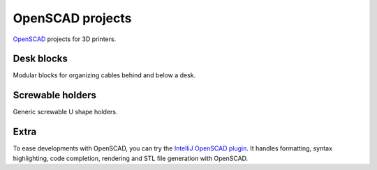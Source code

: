 OpenSCAD projects
=================

`OpenSCAD <https://www.openscad.org/>`_ projects for 3D printers.

Desk blocks
-----------

Modular blocks for organizing cables behind and below a desk.

.. figure:: desk-block/.images/Single_block_with_hook.png

.. figure:: desk-block/.images/Single_block.png

.. figure:: desk-block/.images/Joined_blocks.png

Screwable holders
-----------------

Generic screwable U shape holders.

.. figure:: screwable-holder/.images/screwable_holder.png

Extra
-----

To ease developments with OpenSCAD, you can try the `IntelliJ OpenSCAD plugin <https://plugins.jetbrains.com/plugin/11198-openscad-language-support>`_. It handles formatting, syntax highlighting, code completion, rendering and STL file generation with OpenSCAD.